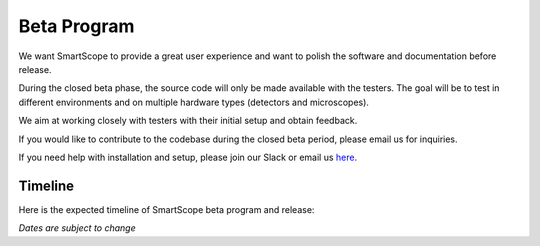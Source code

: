 Beta Program
=========================

We want SmartScope to provide a great user experience and want to polish the software and documentation before release.

During the closed beta phase, the source code will only be made available with the testers. The goal will be to test in different environments and on multiple hardware types (detectors and microscopes).

We aim at working closely with testers with their initial setup and obtain feedback.

If you would like to contribute to the codebase during the closed beta period, please email us for inquiries.

If you need help with installation and setup, please join our Slack or email us `here <./contact.html>`_.

Timeline
########
Here is the expected timeline of SmartScope beta program and release:

.. csv-table::
   :header: "Phase", "Start", "End", "Source code", "Status"
   :widths: 20, 20, 20, 20

   "Closed beta", "2022-05-27", "2022-08-29", "Private", "Finished"
   "Open beta", "2022-08-01", "2022-09-30", "Public", "Ongoing"
   "Release", "2022-10-01", "*null*", "Public", "Pending"
*Dates are subject to change*

